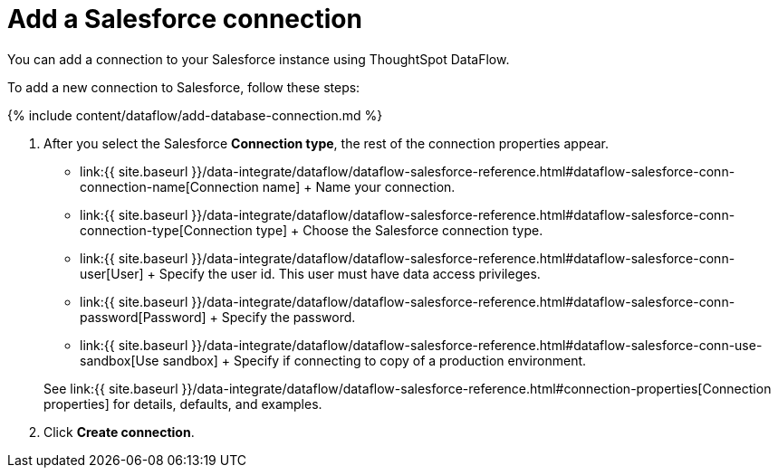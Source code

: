 = Add a Salesforce connection
:last_updated: 6/20/2020


:toc: true

You can add a connection to your Salesforce instance using ThoughtSpot DataFlow.

To add a new connection to Salesforce, follow these steps:

{% include content/dataflow/add-database-connection.md %}

. After you select the Salesforce *Connection type*, the rest of the connection properties appear.
 ** link:{{ site.baseurl }}/data-integrate/dataflow/dataflow-salesforce-reference.html#dataflow-salesforce-conn-connection-name[Connection name] + Name your connection.
 ** link:{{ site.baseurl }}/data-integrate/dataflow/dataflow-salesforce-reference.html#dataflow-salesforce-conn-connection-type[Connection type] + Choose the Salesforce connection type.
 ** link:{{ site.baseurl }}/data-integrate/dataflow/dataflow-salesforce-reference.html#dataflow-salesforce-conn-user[User] + Specify the user id.
This user must have data access privileges.
 ** link:{{ site.baseurl }}/data-integrate/dataflow/dataflow-salesforce-reference.html#dataflow-salesforce-conn-password[Password] + Specify the password.
 ** link:{{ site.baseurl }}/data-integrate/dataflow/dataflow-salesforce-reference.html#dataflow-salesforce-conn-use-sandbox[Use sandbox] + Specify if connecting to copy of a production environment.

+
See link:{{ site.baseurl }}/data-integrate/dataflow/dataflow-salesforce-reference.html#connection-properties[Connection properties] for details, defaults, and examples.
. Click *Create connection*.
